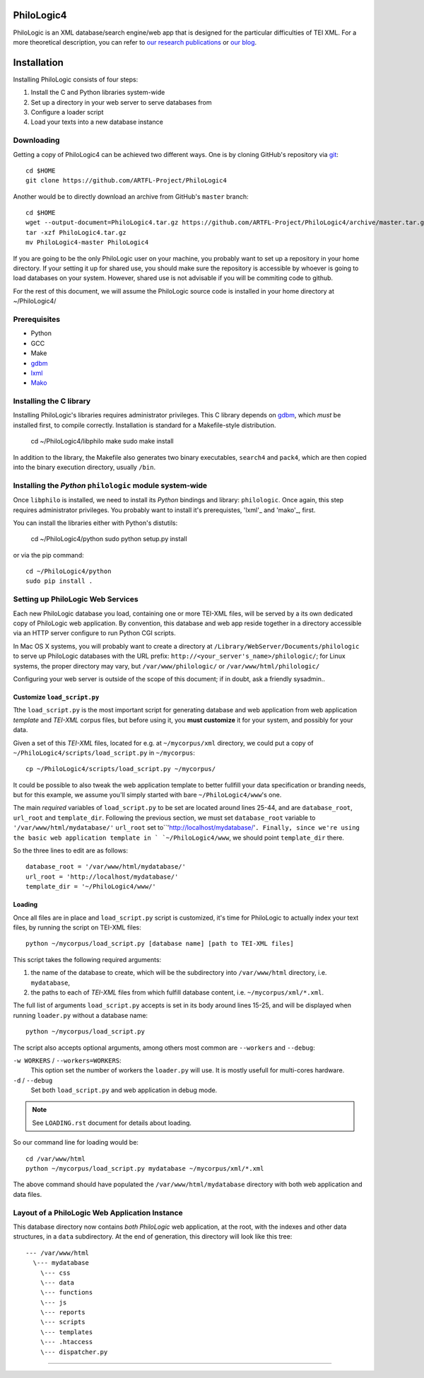 PhiloLogic4
===========

PhiloLogic is an XML database/search engine/web app that is designed 
for the particular difficulties of TEI XML.  For a more theoretical 
description, you can refer to `our research publications <http://http://jtei.revues.org/817>`_ or `our blog <http://artfl.blogspot.com>`_.

Installation
============

Installing PhiloLogic consists of four steps:

1) Install the C and Python libraries system-wide
2) Set up a directory in your web server to serve databases from
3) Configure a loader script 
4) Load your texts into a new database instance

Downloading
-----------

Getting a copy of PhiloLogic4 can be achieved two different ways.
One is by cloning GitHub's repository via `git`_::

    cd $HOME
    git clone https://github.com/ARTFL-Project/PhiloLogic4

Another would be to directly download an archive from GitHub's ``master``
branch::

    cd $HOME
    wget --output-document=PhiloLogic4.tar.gz https://github.com/ARTFL-Project/PhiloLogic4/archive/master.tar.gz
    tar -xzf PhiloLogic4.tar.gz
    mv PhiloLogic4-master PhiloLogic4

If you are going to be the only PhiloLogic user on your machine, you probably want to set up 
a repository in your home directory.  If your setting it up for shared use, you should make sure
the repository is accessible by whoever is going to load databases on your system.  However,
shared use is not advisable if you will be commiting code to github.

For the rest of this document, we will assume the PhiloLogic source code is installed in 
your home directory at ~/PhiloLogic4/

Prerequisites
------------
* Python
* GCC
* Make
* `gdbm`_
* `lxml`_
* `Mako`_

Installing the C library
------------------------------

Installing PhiloLogic's libraries requires administrator privileges.
This C library depends on `gdbm`_, which *must* be installed first, to compile correctly.
Installation is standard for a Makefile-style distribution.

    cd ~/PhiloLogic4/libphilo
    make
    sudo make install

In addition to the library, the Makefile also generates two binary executables,
``search4`` and ``pack4``, which are then copied into the 
binary execution directory, usually ``/bin``.

Installing the `Python` ``philologic`` module system-wide
------------------------------------------------------

Once ``libphilo`` is installed, we need to install its `Python` bindings
and library: ``philologic``. Once again, this step requires administrator
privileges. You probably want to install it's prerequistes, 'lxml'_ and 'mako'_, first.

You can install the libraries either with Python's distutils:

    cd ~/PhiloLogic4/python
    sudo python setup.py install

or via the pip command::

    cd ~/PhiloLogic4/python
    sudo pip install .


Setting up PhiloLogic Web Services
---------------------------------------------

Each new PhiloLogic database you load, containing one or more TEI-XML files, will be served
by a its own dedicated copy of PhiloLogic web application.
By convention, this database and web app reside together in a directory
accessible via an HTTP server configure to run Python CGI scripts.

In Mac OS X systems, you will probably want to create a directory at
``/Library/WebServer/Documents/philologic`` to serve up PhiloLogic databases
with the URL prefix: ``http://<your_server's_name>/philologic/``; for Linux systems, 
the proper directory may vary, but ``/var/www/philologic/`` or ``/var/www/html/philologic/``

Configuring your web server is outside of the scope of this document;
if in doubt, ask a friendly sysadmin..  

Customize ``load_script.py``
^^^^^^^^^^^^^^^^^^^^^^^

Tthe ``load_script.py`` is the most important script for generating database and
web application from web application *template* and `TEI-XML` corpus files,
but before using it, you **must customize** it for your system, and possibly
for your data. 

Given a set of this `TEI-XML` files, located for e.g. at ``~/mycorpus/xml`` directory, 
we could put a copy of ``~/PhiloLogic4/scripts/load_script.py`` in ``~/mycorpus``::

    cp ~/PhiloLogic4/scripts/load_script.py ~/mycorpus/

It could be possible to also tweak the web application template to better
fullfill your data specification or branding needs, but for this
example, we assume you'll simply started with bare ``~/PhiloLogic4/www``'s one.

The main *required* variables of ``load_script.py`` to be set are located
around lines 25-44, and are ``database_root``, ``url_root``
and ``template_dir``. Following the previous section, we must set
``database_root`` variable to ``'/var/www/html/mydatabase/'``
``url_root`` set to``'http://localhost/mydatabase/'``. 
Finally, since we're using the basic web application template in `
`~/PhiloLogic4/www``, we should point ``template_dir`` there.

So the three lines to edit are as follows::

    database_root = '/var/www/html/mydatabase/'
    url_root = 'http://localhost/mydatabase/'
    template_dir = '~/PhiloLogic4/www/'


Loading
^^^^^^^

Once all files are in place and ``load_script.py`` script is customized, it's time
for PhiloLogic to actually index your text files, by running the script
on TEI-XML files::

    python ~/mycorpus/load_script.py [database name] [path to TEI-XML files]

This script takes the following required arguments:

1.  the name of the database to create, which will be the subdirectory
    into ``/var/www/html`` directory, i.e. ``mydatabase``,
2.  the paths to each of `TEI-XML` files from which fulfill database content,
    i.e. ``~/mycorpus/xml/*.xml``.

The full list of arguments ``load_script.py`` accepts is set in its body
around lines 15-25, and will be displayed  when running ``loader.py`` without
a database name::

    python ~/mycorpus/load_script.py

The script also accepts optional arguments, among others most common are
``--workers`` and ``--debug``:

``-w WORKERS`` / ``--workers=WORKERS``:
    This option set the number of workers the ``loader.py`` will use.
    It is mostly usefull for multi-cores hardware.

``-d`` / ``--debug``
    Set both ``load_script.py`` and web application in debug mode.

.. note::

    See ``LOADING.rst`` document for details about loading.

So our command line for loading would be::

    cd /var/www/html
    python ~/mycorpus/load_script.py mydatabase ~/mycorpus/xml/*.xml

The above command should have populated the ``/var/www/html/mydatabase``
directory with both web application and data files.

Layout of a PhiloLogic Web Application Instance
-----------------------------------------------

This database directory now contains *both* `PhiloLogic` web application, at the root,
with the indexes and other data structures, in a ``data`` subdirectory.
At the end of generation, this directory will look like this tree::

    --- /var/www/html
      \--- mydatabase
        \--- css
        \--- data
        \--- functions
        \--- js
        \--- reports
        \--- scripts
        \--- templates
        \--- .htaccess
        \--- dispatcher.py

----

.. Links:

.. _git: http://git-scm.com/
.. _gdbm: http://www.gnu.org.ua/software/gdbm/
.. _pip: http://www.pip-installer.org/
.. _Apache httpd: http://httpd.apache.org/
.. _Mako: http://makotemplates.org/
.. _lxml: http://lxml.de/
